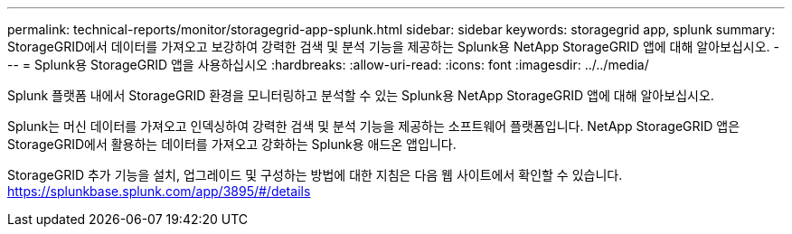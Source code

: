 ---
permalink: technical-reports/monitor/storagegrid-app-splunk.html 
sidebar: sidebar 
keywords: storagegrid app, splunk 
summary: StorageGRID에서 데이터를 가져오고 보강하여 강력한 검색 및 분석 기능을 제공하는 Splunk용 NetApp StorageGRID 앱에 대해 알아보십시오. 
---
= Splunk용 StorageGRID 앱을 사용하십시오
:hardbreaks:
:allow-uri-read: 
:icons: font
:imagesdir: ../../media/


[role="lead"]
Splunk 플랫폼 내에서 StorageGRID 환경을 모니터링하고 분석할 수 있는 Splunk용 NetApp StorageGRID 앱에 대해 알아보십시오.

Splunk는 머신 데이터를 가져오고 인덱싱하여 강력한 검색 및 분석 기능을 제공하는 소프트웨어 플랫폼입니다. NetApp StorageGRID 앱은 StorageGRID에서 활용하는 데이터를 가져오고 강화하는 Splunk용 애드온 앱입니다.

StorageGRID 추가 기능을 설치, 업그레이드 및 구성하는 방법에 대한 지침은 다음 웹 사이트에서 확인할 수 있습니다. https://splunkbase.splunk.com/app/3895/#/details[]
